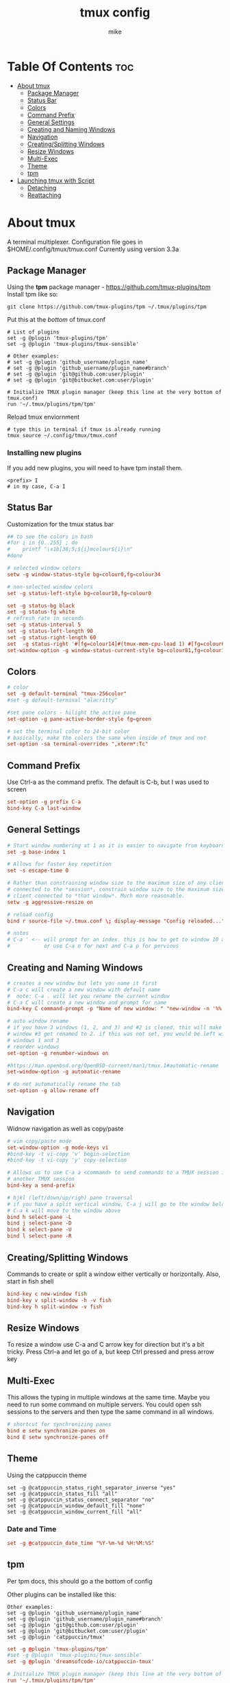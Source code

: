 #+TITLE: tmux config
#+AUTHOR: mike
#+PROPERTY: header-args :tangle ./tmux.conf
# manual tangle by: C-c C-v t
# autotangle needs this plugin to work: https://github.com/yilkalargaw/org-auto-tangle
#+auto_tangle: t
#+STARTUP: showeverything

*   Table Of Contents :toc:
- [[#about-tmux][About tmux]]
  - [[#package-manager][Package Manager]]
  - [[#status-bar][Status Bar]]
  - [[#colors][Colors]]
  - [[#command-prefix][Command Prefix]]
  - [[#general-settings][General Settings]]
  - [[#creating-and-naming-windows][Creating and Naming Windows]]
  - [[#navigation][Navigation]]
  - [[#creatingsplitting-windows][Creating/Splitting Windows]]
  - [[#resize-windows][Resize Windows]]
  - [[#multi-exec][Multi-Exec]]
  - [[#theme][Theme]]
  - [[#tpm][tpm]]
- [[#launching-tmux-with-script][Launching tmux with Script]]
  - [[#detaching][Detaching]]
  - [[#reattaching][Reattaching]]

* About tmux
A terminal multiplexer. Configuration file goes in $HOME/.config/tmux/tmux.conf
Currently using version 3.3a

** Package Manager
Using the *tpm* package manager - https://github.com/tmux-plugins/tpm
Install tpm like so:

#+begin_example
git clone https://github.com/tmux-plugins/tpm ~/.tmux/plugins/tpm
#+end_example

Put this at the /bottom/ of tmux.conf
#+begin_example
# List of plugins
set -g @plugin 'tmux-plugins/tpm'
set -g @plugin 'tmux-plugins/tmux-sensible'

# Other examples:
# set -g @plugin 'github_username/plugin_name'
# set -g @plugin 'github_username/plugin_name#branch'
# set -g @plugin 'git@github.com:user/plugin'
# set -g @plugin 'git@bitbucket.com:user/plugin'

# Initialize TMUX plugin manager (keep this line at the very bottom of tmux.conf)
run '~/.tmux/plugins/tpm/tpm'
#+end_example

Reload tmux enviornment
#+begin_example
# type this in terminal if tmux is already running
tmux source ~/.config/tmux/tmux.conf
#+end_example

*** Installing new plugins
If you add new plugins, you will need to have tpm install them.

#+begin_example
<prefix> I
# in my case, C-a I
#+end_example


** Status Bar
Customization for the tmux status bar

#+begin_src conf
## to see the colors in bash
#for i in {0..255} ; do
#    printf "\x1b[38;5;${i}mcolour${i}\n"
#done

# selected window colors
setw -g window-status-style bg=colour0,fg=colour34

# non-selected window colors
set -g status-left-style bg=colour10,fg=colour0

set -g status-bg black
set -g status-fg white
# refresh rate in seconds
set -g status-interval 5
set -g status-left-length 90
set -g status-right-length 60
set  -g status-right '#[fg=colour14]#(tmux-mem-cpu-load 1) #[fg=colour6]#(uptime | cut -f 4-5 -d " " | cut -f 1 -d ",") up #[fg=colour2,bg=default]%a %l:%M:%S %p#[default] #[fg=colour33]%Y-%m-%d'
set-window-option -g window-status-current-style bg=colour81,fg=colour16
#+end_src

** Colors
#+begin_src conf
# color
set -g default-terminal "tmux-256color"
#set -g default-terminal "alacritty"

#set pane colors - hilight the active pane
set-option -g pane-active-border-style fg=green

# set the terminal color to 24-bit color
# basically, make the colors the same when inside of tmux and not
set-option -sa terminal-overrides ",xterm*:Tc"
#+end_src

** Command Prefix
Use Ctrl-a as the command prefix. The default is C-b, but I was used to screen
#+begin_src conf
set-option -g prefix C-a
bind-key C-a last-window
#+end_src

** General Settings
#+begin_src conf
# Start window numbering at 1 as it is easier to navigate from keyboard
set -g base-index 1

# Allows for faster key repetition
set -s escape-time 0

# Rather than constraining window size to the maximum size of any client
# connected to the *session*, constrain window size to the maximum size of any
# client connected to *that window*. Much more reasonable.
setw -g aggressive-resize on

# reload config
bind r source-file ~/.tmux.conf \; display-message "Config reloaded..."

# notes
# C-a ' <-- will prompt for an index. this is how to get to window 10 and beyond
#           or use C-a n for next and C-a p for pervious
#+end_src

** Creating and Naming Windows
#+begin_src conf
# creates a new window but lets you name it first
# C-a c will create a new window with default name
#  note: C-a . will let you rename the current window
# C-a C will create a new window and prompt for name
bind-key C command-prompt -p "Name of new window: " "new-window -n '%%'"

# auto window rename
# if you have 3 windows (1, 2, and 3) and #2 is closed, this will make
# window #3 get renamed to 2. if this was not set, you would be left with
# windows 1 and 3
# reorder windows
set-option -g renumber-windows on

#https://man.openbsd.org/OpenBSD-current/man1/tmux.1#automatic-rename
set-window-option -g automatic-rename

# do not automatically rename the tab
set-option -g allow-rename off
#+end_src

** Navigation
Widnow navigation as well as copy/paste

#+begin_src conf
# vim copy/paste mode
set-window-option -g mode-keys vi
#bind-key -t vi-copy 'v' begin-selection
#bind-key -t vi-copy 'y' copy-selection

# Allows us to use C-a a <command> to send commands to a TMUX session inside
# another TMUX session
bind-key a send-prefix

# hjkl (left/down/up/righ) pane traversal
# if you have a split vertical window, C-a j will go to the window below and
# C-a k will move to the window above
bind h select-pane -L
bind j select-pane -D
bind k select-pane -U
bind l select-pane -R
#+end_src

** Creating/Splitting Windows
Commands to create or split a window either vertically or horizontally. Also, start in fish shell

#+begin_src conf
bind-key c new-window fish
bind-key v split-window -h -v fish
bind-key h split-window -v fish
#+end_src

** Resize Windows
To resize a window use C-a and C arrow key for direction but it's a bit tricky.
Press Ctrl-a and let go of a, but keep Ctrl pressed and press arrow key

** Multi-Exec
This allows the typing in multiple windows at the same time. Maybe you need to run some
command on multiple servers. You could open ssh sessions to the servers and then type
the same command in all windows.

#+begin_src conf
# shortcut for synchronizing panes
bind e setw synchronize-panes on
bind E setw synchronize-panes off
#+end_src

** Theme
Using the catppuccin theme

#+begin_example
set -g @catppuccin_status_right_separator_inverse "yes"
set -g @catppuccin_status_fill "all"
set -g @catppuccin_status_connect_separator "no"
set -g @catppuccin_window_default_fill "none"
set -g @catppuccin_window_current_fill "all"
#+end_example

*** Date and Time
#+begin_src conf
set -g @catppuccin_date_time "%Y-%m-%d %H:%M:%S"
#+end_src

** tpm
Per tpm docs, this should go a the bottom of config

Other plugins can be installed like this:
#+begin_example
Other examples:
set -g @plugin 'github_username/plugin_name'
set -g @plugin 'github_username/plugin_name#branch'
set -g @plugin 'git@github.com:user/plugin'
set -g @plugin 'git@bitbucket.com:user/plugin'
set -g @plugin 'catppuccin/tmux'
#+end_example

#+begin_src conf
set -g @plugin 'tmux-plugins/tpm'
#set -g @plugin 'tmux-plugins/tmux-sensible'
set -g @plugin 'dreamsofcode-io/catppuccin-tmux'

# Initialize TMUX plugin manager (keep this line at the very bottom of tmux.conf)
run '~/.tmux/plugins/tpm/tpm'
#+end_src

* Launching tmux with Script
Use this script to launch tmux
The ~-n~ option is to name the window
The ~-c~ option changes to the specified directory

#+begin_example
#!/bin/sh

SESSION=mike
echo "creating session '${SESSION}'"

tmux new-session -s $SESSION -d -n code -c ~/devel fish
tmux new-window -t $SESSION -d -n compile -c ~/devel fish
tmux new-window -t $SESSION -d -n home -c ~/ fish
tmux select-window -t code
tmux -2 attach-session -t $SESSION
#+end_example

** Detaching
To detach from the running tmux session use C-a d

** Reattaching
To attach to a session use

#+begin_example
tmux attach-session -t <session-name>
#+end_example
